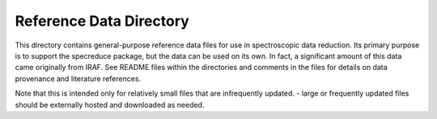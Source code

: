 Reference Data Directory
========================

This directory contains general-purpose reference data files for use in spectroscopic
data reduction. Its primary purpose is to support the specreduce package, but the data
can be used on its own. In fact, a significant amount of this data came originally from
IRAF. See README files within the directories and comments in the files for details
on data provenance and literature references.

Note that this is intended only for relatively small files that are infrequently updated.
- large or frequently updated files should be externally hosted and downloaded as needed.

